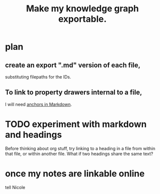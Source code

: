 :PROPERTIES:
:ID:       c7223b24-b896-45f4-bc1f-40ba0804f76d
:END:
#+title: Make my knowledge graph exportable.
* plan
** create an export ".md" version of each file,
   substituting filepaths for the IDs.
** To link to property drawers internal to a file,
   I will need [[id:92ad6660-1efc-4ba8-b1d1-edddc2b54455][anchors in Markdown]].
* TODO experiment with markdown and headings
  Before thinking about org stuff,
  try linking to a heading in a file from within that file,
  or within another file.
  What if two headings share the same text?
* once my notes are linkable online
  tell Nicole
